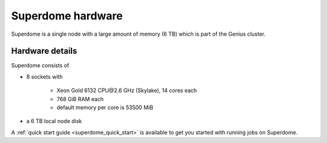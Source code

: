 .. _superdome hardware:

Superdome hardware
==================
Superdome is a single node with a large amount of memory (6 TB)
which is part of the Genius cluster.

Hardware details
----------------
Superdome consists of

- 8 sockets with

    - Xeon Gold 6132 CPU\@2.6 GHz (Skylake), 14 cores each
    - 768 GiB RAM each
    - default memory per core is 53500 MiB

- a 6 TB local node disk

A :ref:`quick start guide <superdome_quick_start>` is available
to get you started with running jobs on Superdome.
